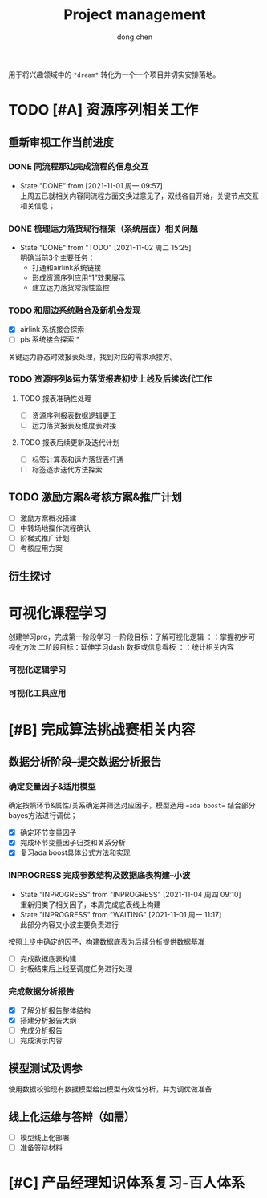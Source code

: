 #+title:Project management
#+author: dong chen
#+tags: @finiance(f) @computer(c) @key-knowledge(k) 

用于将兴趣领域中的 ="dream"= 转化为一个一个项目并切实安排落地。

* TODO [#A] 资源序列相关工作
** 重新审视工作当前进度
*** DONE 同流程那边完成流程的信息交互
    SCHEDULED: <2021-10-29 周五>
    - State "DONE"       from              [2021-11-01 周一 09:57] \\
      上周五已就相关内容同流程方面交换过意见了，双线各自开始，关键节点交互相关信息；
*** DONE 梳理运力落货现行框架（系统层面）相关问题
    DEADLINE: <2021-11-03 周三>
    - State "DONE"       from "TODO"       [2021-11-02 周二 15:25] \\
      明确当前3个主要任务：
      - 打通和airlink系统链接
      - 形成资源序列应用“1”效果展示
      - 建立运力落货常规性监控
*** TODO 和周边系统融合及新机会发现
    DEADLINE: <2021-11-15 周一>
- [X] airlink 系统接合探索
- [ ] pis 系统接合探索 *
关键运力静态时效报表处理，找到对应的需求承接方。
*** TODO 资源序列&运力落货报表初步上线及后续迭代工作
    DEADLINE: <2021-11-22 周一>
**** TODO 报表准确性处理
     DEADLINE: <2021-11-19 周五>
- [ ] 资源序列报表数据逻辑更正
- [ ] 运力落货报表及维度表对接
**** TODO 报表后续更新及迭代计划
- [ ] 标签计算表和运力落货表打通
- [ ] 标签逐步迭代方法探索
** TODO 激励方案&考核方案&推广计划
   SCHEDULED: <2021-11-20 周六>
- [ ] 激励方案概况搭建
- [ ] 中转场地操作流程确认
- [ ] 阶梯式推广计划
- [ ] 考核应用方案
** 衍生探讨

* 可视化课程学习
创建学习pro，完成第一阶段学习
一阶段目标：了解可视化逻辑 ：：掌握初步可视化方法
二阶段目标：延伸学习dash 数据或信息看板 ：：统计相关内容
*** 可视化逻辑学习

*** 可视化工具应用

* [#B] 完成算法挑战赛相关内容
** 数据分析阶段--提交数据分析报告
   DEADLINE: <2021-11-12 周五>
*** 确定变量因子&适用模型
确定按照环节&属性/关系确定并筛选对应因子，模型选用 ==ada boost== 结合部分bayes方法进行调优；
- [X] 确定环节变量因子
- [X] 完成环节变量因子归类和关系分析
- [X] 复习ada boost具体公式方法和实现
*** INPROGRESS 完成参数结构及数据底表构建--小波
    DEADLINE: <2021-11-16 周二>
    - State "INPROGRESS" from "INPROGRESS" [2021-11-04 周四 09:10] \\
      重新归类了相关因子，本周完成底表线上构建
    - State "INPROGRESS" from "WAITING"    [2021-11-01 周一 11:17] \\
      此部分内容又小波主要负责进行
按照上步中确定的因子，构建数据底表为后续分析提供数据基准
- [ ] 完成数据底表构建
- [ ] 封板结束后上线至调度任务进行处理
*** 完成数据分析报告
    DEADLINE: <2021-11-18 周四>
- [X] 了解分析报告整体结构
- [X] 搭建分析报告大纲
- [ ] 完成分析报告
- [ ] 完成演示内容
** 模型测试及调参
   DEADLINE: <2021-11-15 周一>
使用数据校验现有数据模型给出模型有效性分析，并为调优做准备
**  线上化运维与答辩（如需）
- [ ] 模型线上化部署
- [ ] 准备答辩材料
* [#C] 产品经理知识体系复习-百人体系
